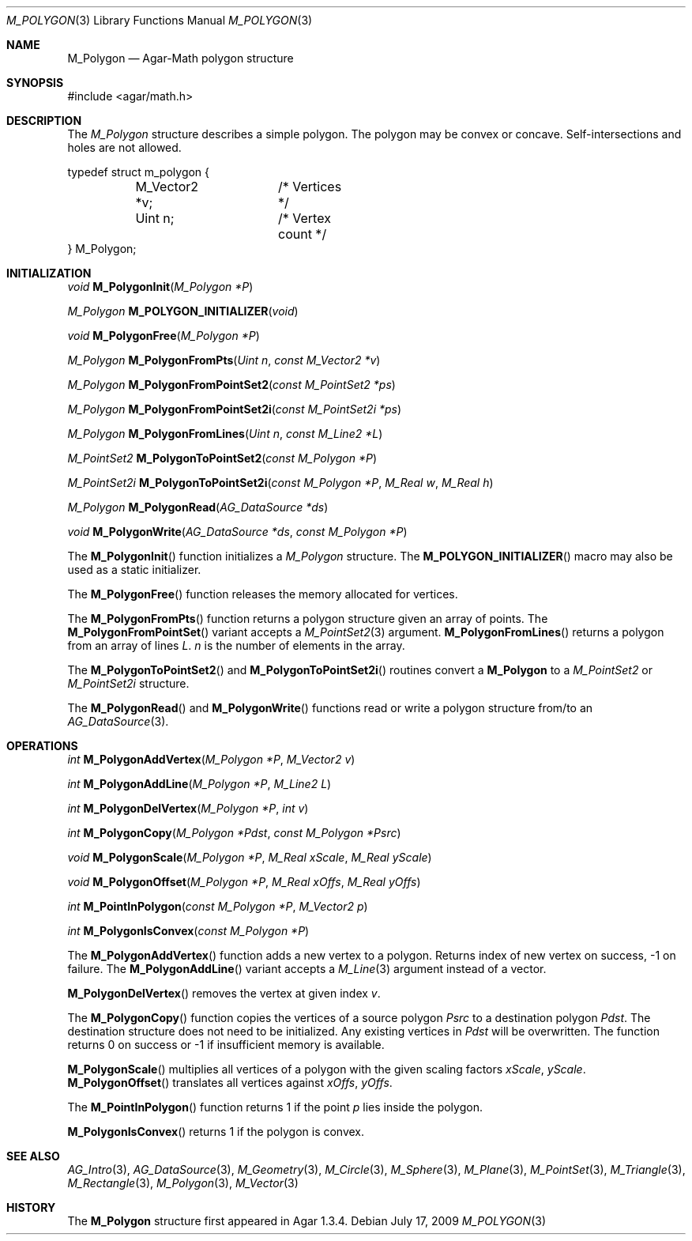 .\"
.\" Copyright (c) 2009-2011 Hypertriton, Inc. <http://hypertriton.com/>
.\"
.\" Redistribution and use in source and binary forms, with or without
.\" modification, are permitted provided that the following conditions
.\" are met:
.\" 1. Redistributions of source code must retain the above copyright
.\"    notice, this list of conditions and the following disclaimer.
.\" 2. Redistributions in binary form must reproduce the above copyright
.\"    notice, this list of conditions and the following disclaimer in the
.\"    documentation and/or other materials provided with the distribution.
.\" 
.\" THIS SOFTWARE IS PROVIDED BY THE AUTHOR ``AS IS'' AND ANY EXPRESS OR
.\" IMPLIED WARRANTIES, INCLUDING, BUT NOT LIMITED TO, THE IMPLIED
.\" WARRANTIES OF MERCHANTABILITY AND FITNESS FOR A PARTICULAR PURPOSE
.\" ARE DISCLAIMED. IN NO EVENT SHALL THE AUTHOR BE LIABLE FOR ANY DIRECT,
.\" INDIRECT, INCIDENTAL, SPECIAL, EXEMPLARY, OR CONSEQUENTIAL DAMAGES
.\" (INCLUDING BUT NOT LIMITED TO, PROCUREMENT OF SUBSTITUTE GOODS OR
.\" SERVICES; LOSS OF USE, DATA, OR PROFITS; OR BUSINESS INTERRUPTION)
.\" HOWEVER CAUSED AND ON ANY THEORY OF LIABILITY, WHETHER IN CONTRACT,
.\" STRICT LIABILITY, OR TORT (INCLUDING NEGLIGENCE OR OTHERWISE) ARISING
.\" IN ANY WAY OUT OF THE USE OF THIS SOFTWARE EVEN IF ADVISED OF THE
.\" POSSIBILITY OF SUCH DAMAGE.
.\"
.Dd July 17, 2009
.Dt M_POLYGON 3
.Os
.ds vT Agar-Math API Reference
.ds oS Agar 1.3.4
.Sh NAME
.Nm M_Polygon
.Nd Agar-Math polygon structure
.Sh SYNOPSIS
.Bd -literal
#include <agar/math.h>
.Ed
.Sh DESCRIPTION
The
.Ft M_Polygon
structure describes a simple polygon.
The polygon may be convex or concave.
Self-intersections and holes are not allowed.
.Bd -literal
typedef struct m_polygon {
	M_Vector2 *v;	/* Vertices */
	Uint n;		/* Vertex count */
} M_Polygon;
.Ed
.Sh INITIALIZATION
.nr nS 1
.Ft void
.Fn M_PolygonInit "M_Polygon *P"
.Pp
.Ft M_Polygon
.Fn M_POLYGON_INITIALIZER "void"
.Pp
.Ft void
.Fn M_PolygonFree "M_Polygon *P"
.Pp
.Ft M_Polygon
.Fn M_PolygonFromPts "Uint n" "const M_Vector2 *v"
.Pp
.Ft M_Polygon
.Fn M_PolygonFromPointSet2 "const M_PointSet2 *ps"
.Pp
.Ft M_Polygon
.Fn M_PolygonFromPointSet2i "const M_PointSet2i *ps"
.Pp
.Ft M_Polygon
.Fn M_PolygonFromLines "Uint n" "const M_Line2 *L"
.Pp
.Ft M_PointSet2
.Fn M_PolygonToPointSet2 "const M_Polygon *P"
.Pp
.Ft M_PointSet2i
.Fn M_PolygonToPointSet2i "const M_Polygon *P" "M_Real w" "M_Real h"
.Pp
.Ft M_Polygon
.Fn M_PolygonRead "AG_DataSource *ds"
.Pp
.Ft void
.Fn M_PolygonWrite "AG_DataSource *ds" "const M_Polygon *P"
.Pp
.nr nS 0
The
.Fn M_PolygonInit
function initializes a
.Ft M_Polygon
structure.
The
.Fn M_POLYGON_INITIALIZER
macro may also be used as a static initializer.
.Pp
The
.Fn M_PolygonFree
function releases the memory allocated for vertices.
.Pp
The
.Fn M_PolygonFromPts
function returns a polygon structure given an array of points.
The
.Fn M_PolygonFromPointSet
variant accepts a
.Xr M_PointSet2 3
argument.
.Fn M_PolygonFromLines
returns a polygon from an array of lines
.Fa L .
.Fa n
is the number of elements in the array.
.Pp
The
.Fn M_PolygonToPointSet2
and
.Fn M_PolygonToPointSet2i
routines convert a
.Nm
to a
.Xr M_PointSet2
or
.Xr M_PointSet2i
structure.
.Pp
The
.Fn M_PolygonRead
and
.Fn M_PolygonWrite
functions read or write a polygon structure from/to an
.Xr AG_DataSource 3 .
.Sh OPERATIONS
.nr nS 1
.Ft int
.Fn M_PolygonAddVertex "M_Polygon *P" "M_Vector2 v"
.Pp
.Ft int
.Fn M_PolygonAddLine "M_Polygon *P" "M_Line2 L"
.Pp
.Ft int
.Fn M_PolygonDelVertex "M_Polygon *P" "int v"
.Pp
.Ft int
.Fn M_PolygonCopy "M_Polygon *Pdst" "const M_Polygon *Psrc"
.Pp
.Ft void
.Fn M_PolygonScale "M_Polygon *P" "M_Real xScale" "M_Real yScale"
.Pp
.Ft void
.Fn M_PolygonOffset "M_Polygon *P" "M_Real xOffs" "M_Real yOffs"
.Pp
.Ft int
.Fn M_PointInPolygon "const M_Polygon *P" "M_Vector2 p"
.Pp
.Ft int
.Fn M_PolygonIsConvex "const M_Polygon *P"
.Pp
.nr nS 0
The
.Fn M_PolygonAddVertex
function adds a new vertex to a polygon.
Returns index of new vertex on success, -1 on failure.
The
.Fn M_PolygonAddLine
variant accepts a
.Xr M_Line 3
argument instead of a vector.
.Pp
.Fn M_PolygonDelVertex
removes the vertex at given index
.Fa v .
.Pp
The
.Fn M_PolygonCopy
function copies the vertices of a source polygon
.Fa Psrc
to a destination polygon
.Fa Pdst .
The destination structure does not need to be initialized.
Any existing vertices in
.Fa Pdst
will be overwritten.
The function returns 0 on success or -1 if insufficient memory is
available.
.Pp
.Fn M_PolygonScale
multiplies all vertices of a polygon with the given scaling factors
.Fa xScale ,
.Fa yScale .
.Fn M_PolygonOffset
translates all vertices against
.Fa xOffs ,
.Fa yOffs .
.Pp
The
.Fn M_PointInPolygon
function returns 1 if the point
.Fa p
lies inside the polygon.
.Pp
.Fn M_PolygonIsConvex
returns 1 if the polygon is convex.
.Sh SEE ALSO
.Xr AG_Intro 3 ,
.Xr AG_DataSource 3 ,
.Xr M_Geometry 3 ,
.Xr M_Circle 3 ,
.Xr M_Sphere 3 ,
.Xr M_Plane 3 ,
.Xr M_PointSet 3 ,
.Xr M_Triangle 3 ,
.Xr M_Rectangle 3 ,
.Xr M_Polygon 3 ,
.Xr M_Vector 3
.Sh HISTORY
The
.Nm
structure first appeared in Agar 1.3.4.
